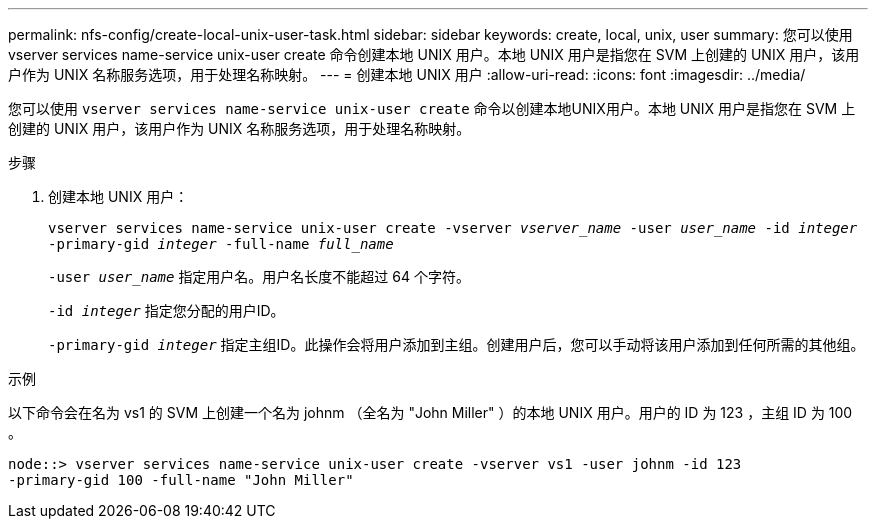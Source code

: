 ---
permalink: nfs-config/create-local-unix-user-task.html 
sidebar: sidebar 
keywords: create, local, unix, user 
summary: 您可以使用 vserver services name-service unix-user create 命令创建本地 UNIX 用户。本地 UNIX 用户是指您在 SVM 上创建的 UNIX 用户，该用户作为 UNIX 名称服务选项，用于处理名称映射。 
---
= 创建本地 UNIX 用户
:allow-uri-read: 
:icons: font
:imagesdir: ../media/


[role="lead"]
您可以使用 `vserver services name-service unix-user create` 命令以创建本地UNIX用户。本地 UNIX 用户是指您在 SVM 上创建的 UNIX 用户，该用户作为 UNIX 名称服务选项，用于处理名称映射。

.步骤
. 创建本地 UNIX 用户：
+
`vserver services name-service unix-user create -vserver _vserver_name_ -user _user_name_ -id _integer_ -primary-gid _integer_ -full-name _full_name_`

+
`-user _user_name_` 指定用户名。用户名长度不能超过 64 个字符。

+
`-id _integer_` 指定您分配的用户ID。

+
`-primary-gid _integer_` 指定主组ID。此操作会将用户添加到主组。创建用户后，您可以手动将该用户添加到任何所需的其他组。



.示例
以下命令会在名为 vs1 的 SVM 上创建一个名为 johnm （全名为 "John Miller" ）的本地 UNIX 用户。用户的 ID 为 123 ，主组 ID 为 100 。

[listing]
----
node::> vserver services name-service unix-user create -vserver vs1 -user johnm -id 123
-primary-gid 100 -full-name "John Miller"
----